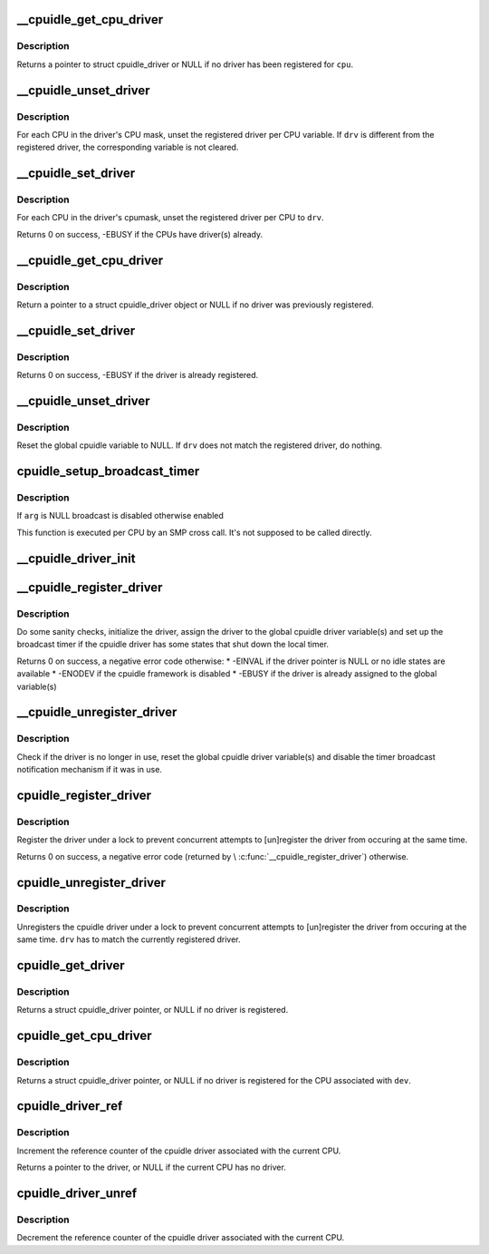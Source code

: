 .. -*- coding: utf-8; mode: rst -*-
.. src-file: drivers/cpuidle/driver.c

.. _`__cpuidle_get_cpu_driver`:

__cpuidle_get_cpu_driver
========================

.. c:function:: struct cpuidle_driver *__cpuidle_get_cpu_driver(int cpu)

    return the cpuidle driver tied to a CPU.

    :param int cpu:
        the CPU handled by the driver

.. _`__cpuidle_get_cpu_driver.description`:

Description
-----------

Returns a pointer to struct cpuidle_driver or NULL if no driver has been
registered for \ ``cpu``\ .

.. _`__cpuidle_unset_driver`:

__cpuidle_unset_driver
======================

.. c:function:: void __cpuidle_unset_driver(struct cpuidle_driver *drv)

    unset per CPU driver variables.

    :param struct cpuidle_driver \*drv:
        a valid pointer to a struct cpuidle_driver

.. _`__cpuidle_unset_driver.description`:

Description
-----------

For each CPU in the driver's CPU mask, unset the registered driver per CPU
variable. If \ ``drv``\  is different from the registered driver, the corresponding
variable is not cleared.

.. _`__cpuidle_set_driver`:

__cpuidle_set_driver
====================

.. c:function:: int __cpuidle_set_driver(struct cpuidle_driver *drv)

    set per CPU driver variables for the given driver.

    :param struct cpuidle_driver \*drv:
        a valid pointer to a struct cpuidle_driver

.. _`__cpuidle_set_driver.description`:

Description
-----------

For each CPU in the driver's cpumask, unset the registered driver per CPU
to \ ``drv``\ .

Returns 0 on success, -EBUSY if the CPUs have driver(s) already.

.. _`__cpuidle_get_cpu_driver`:

__cpuidle_get_cpu_driver
========================

.. c:function:: struct cpuidle_driver *__cpuidle_get_cpu_driver(int cpu)

    return the global cpuidle driver pointer.

    :param int cpu:
        ignored without the multiple driver support

.. _`__cpuidle_get_cpu_driver.description`:

Description
-----------

Return a pointer to a struct cpuidle_driver object or NULL if no driver was
previously registered.

.. _`__cpuidle_set_driver`:

__cpuidle_set_driver
====================

.. c:function:: int __cpuidle_set_driver(struct cpuidle_driver *drv)

    assign the global cpuidle driver variable.

    :param struct cpuidle_driver \*drv:
        pointer to a struct cpuidle_driver object

.. _`__cpuidle_set_driver.description`:

Description
-----------

Returns 0 on success, -EBUSY if the driver is already registered.

.. _`__cpuidle_unset_driver`:

__cpuidle_unset_driver
======================

.. c:function:: void __cpuidle_unset_driver(struct cpuidle_driver *drv)

    unset the global cpuidle driver variable.

    :param struct cpuidle_driver \*drv:
        a pointer to a struct cpuidle_driver

.. _`__cpuidle_unset_driver.description`:

Description
-----------

Reset the global cpuidle variable to NULL.  If \ ``drv``\  does not match the
registered driver, do nothing.

.. _`cpuidle_setup_broadcast_timer`:

cpuidle_setup_broadcast_timer
=============================

.. c:function:: void cpuidle_setup_broadcast_timer(void *arg)

    enable/disable the broadcast timer on a cpu

    :param void \*arg:
        a void pointer used to match the SMP cross call API

.. _`cpuidle_setup_broadcast_timer.description`:

Description
-----------

If \ ``arg``\  is NULL broadcast is disabled otherwise enabled

This function is executed per CPU by an SMP cross call.  It's not
supposed to be called directly.

.. _`__cpuidle_driver_init`:

__cpuidle_driver_init
=====================

.. c:function:: void __cpuidle_driver_init(struct cpuidle_driver *drv)

    initialize the driver's internal data

    :param struct cpuidle_driver \*drv:
        a valid pointer to a struct cpuidle_driver

.. _`__cpuidle_register_driver`:

__cpuidle_register_driver
=========================

.. c:function:: int __cpuidle_register_driver(struct cpuidle_driver *drv)

    register the driver

    :param struct cpuidle_driver \*drv:
        a valid pointer to a struct cpuidle_driver

.. _`__cpuidle_register_driver.description`:

Description
-----------

Do some sanity checks, initialize the driver, assign the driver to the
global cpuidle driver variable(s) and set up the broadcast timer if the
cpuidle driver has some states that shut down the local timer.

Returns 0 on success, a negative error code otherwise:
\* -EINVAL if the driver pointer is NULL or no idle states are available
\* -ENODEV if the cpuidle framework is disabled
\* -EBUSY if the driver is already assigned to the global variable(s)

.. _`__cpuidle_unregister_driver`:

__cpuidle_unregister_driver
===========================

.. c:function:: void __cpuidle_unregister_driver(struct cpuidle_driver *drv)

    unregister the driver

    :param struct cpuidle_driver \*drv:
        a valid pointer to a struct cpuidle_driver

.. _`__cpuidle_unregister_driver.description`:

Description
-----------

Check if the driver is no longer in use, reset the global cpuidle driver
variable(s) and disable the timer broadcast notification mechanism if it was
in use.

.. _`cpuidle_register_driver`:

cpuidle_register_driver
=======================

.. c:function:: int cpuidle_register_driver(struct cpuidle_driver *drv)

    registers a driver

    :param struct cpuidle_driver \*drv:
        a pointer to a valid struct cpuidle_driver

.. _`cpuidle_register_driver.description`:

Description
-----------

Register the driver under a lock to prevent concurrent attempts to
[un]register the driver from occuring at the same time.

Returns 0 on success, a negative error code (returned by
\\ :c:func:`__cpuidle_register_driver`\ ) otherwise.

.. _`cpuidle_unregister_driver`:

cpuidle_unregister_driver
=========================

.. c:function:: void cpuidle_unregister_driver(struct cpuidle_driver *drv)

    unregisters a driver

    :param struct cpuidle_driver \*drv:
        a pointer to a valid struct cpuidle_driver

.. _`cpuidle_unregister_driver.description`:

Description
-----------

Unregisters the cpuidle driver under a lock to prevent concurrent attempts
to [un]register the driver from occuring at the same time.  \ ``drv``\  has to
match the currently registered driver.

.. _`cpuidle_get_driver`:

cpuidle_get_driver
==================

.. c:function:: struct cpuidle_driver *cpuidle_get_driver( void)

    return the driver tied to the current CPU.

    :param  void:
        no arguments

.. _`cpuidle_get_driver.description`:

Description
-----------

Returns a struct cpuidle_driver pointer, or NULL if no driver is registered.

.. _`cpuidle_get_cpu_driver`:

cpuidle_get_cpu_driver
======================

.. c:function:: struct cpuidle_driver *cpuidle_get_cpu_driver(struct cpuidle_device *dev)

    return the driver registered for a CPU.

    :param struct cpuidle_device \*dev:
        a valid pointer to a struct cpuidle_device

.. _`cpuidle_get_cpu_driver.description`:

Description
-----------

Returns a struct cpuidle_driver pointer, or NULL if no driver is registered
for the CPU associated with \ ``dev``\ .

.. _`cpuidle_driver_ref`:

cpuidle_driver_ref
==================

.. c:function:: struct cpuidle_driver *cpuidle_driver_ref( void)

    get a reference to the driver.

    :param  void:
        no arguments

.. _`cpuidle_driver_ref.description`:

Description
-----------

Increment the reference counter of the cpuidle driver associated with
the current CPU.

Returns a pointer to the driver, or NULL if the current CPU has no driver.

.. _`cpuidle_driver_unref`:

cpuidle_driver_unref
====================

.. c:function:: void cpuidle_driver_unref( void)

    puts down the refcount for the driver

    :param  void:
        no arguments

.. _`cpuidle_driver_unref.description`:

Description
-----------

Decrement the reference counter of the cpuidle driver associated with
the current CPU.

.. This file was automatic generated / don't edit.

